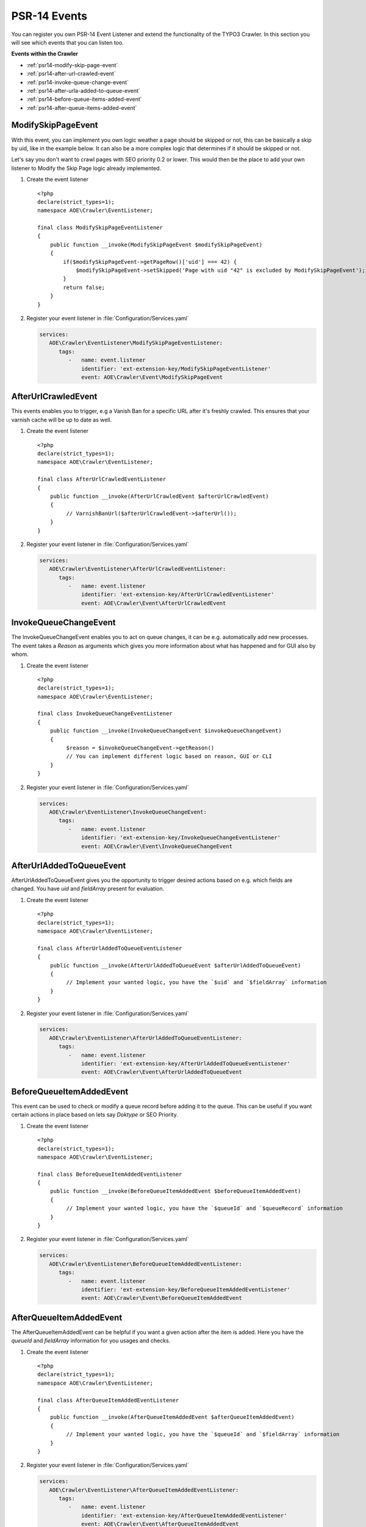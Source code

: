 ﻿.. include:: /Includes.txt
.. highlight:: php

=============
PSR-14 Events
=============

You can register you own PSR-14 Event Listener and extend the functionality of the
TYPO3 Crawler. In this section you will see which events that you can listen too.

**Events within the Crawler**

* :ref:`psr14-modify-skip-page-event`
* :ref:`psr14-after-url-crawled-event`
* :ref:`psr14-invoke-queue-change-event`
* :ref:`psr14-after-urla-added-to-queue-event`
* :ref:`psr14-before-queue-items-added-event`
* :ref:`psr14-after-queue-items-added-event`

.. _psr14-modify-skip-page-event:

ModifySkipPageEvent
===================

With this event, you can implement you own logic weather a page should be skipped
or not, this can be basically a skip by uid, like in the example below. It can
also be a more complex logic that determines if it should be skipped or not.

Let's say you don't want to crawl pages with SEO priority 0.2 or lower.
This would then be the place to add your own listener to Modify the Skip Page logic
already implemented.

.. rst-class:: bignums-xxl

#. Create the event listener

   ::

      <?php
      declare(strict_types=1);
      namespace AOE\Crawler\EventListener;

      final class ModifySkipPageEventListener
      {
          public function __invoke(ModifySkipPageEvent $modifySkipPageEvent)
          {
              if($modifySkipPageEvent->getPageRow()['uid'] === 42) {
                  $modifySkipPageEvent->setSkipped('Page with uid "42" is excluded by ModifySkipPageEvent');
              }
              return false;
          }
      }

#. Register your event listener in :file:`Configuration/Services.yaml`

   .. code-block:: yaml

      services:
         AOE\Crawler\EventListener\ModifySkipPageEventListener:
            tags:
               -   name: event.listener
                   identifier: 'ext-extension-key/ModifySkipPageEventListener'
                   event: AOE\Crawler\Event\ModifySkipPageEvent


.. _psr14-after-url-crawled-event:

AfterUrlCrawledEvent
====================

This events enables you to trigger, e.g a Vanish Ban for a specific URL after it's freshly
crawled. This ensures that your varnish cache will be up to date as well.

.. rst-class:: bignums-xxl

#. Create the event listener

   ::

      <?php
      declare(strict_types=1);
      namespace AOE\Crawler\EventListener;

      final class AfterUrlCrawledEventListener
      {
          public function __invoke(AfterUrlCrawledEvent $afterUrlCrawledEvent)
          {
               // VarnishBanUrl($afterUrlCrawledEvent->$afterUrl());
          }
      }

#. Register your event listener in :file:`Configuration/Services.yaml`

   .. code-block:: yaml

      services:
         AOE\Crawler\EventListener\AfterUrlCrawledEventListener:
            tags:
               -   name: event.listener
                   identifier: 'ext-extension-key/AfterUrlCrawledEventListener'
                   event: AOE\Crawler\Event\AfterUrlCrawledEvent

.. _psr14-invoke-queue-change-event:

InvokeQueueChangeEvent
======================

The InvokeQueueChangeEvent enables you to act on queue changes, it can be
e.g. automatically add new processes. The event takes a `Reason` as arguments
which gives you more information about what has happened and for GUI also by
whom.

.. rst-class:: bignums-xxl

#. Create the event listener

   ::

      <?php
      declare(strict_types=1);
      namespace AOE\Crawler\EventListener;

      final class InvokeQueueChangeEventListener
      {
          public function __invoke(InvokeQueueChangeEvent $invokeQueueChangeEvent)
          {
               $reason = $invokeQueueChangeEvent->getReason()
               // You can implement different logic based on reason, GUI or CLI
          }
      }

#. Register your event listener in :file:`Configuration/Services.yaml`

   .. code-block:: yaml

      services:
         AOE\Crawler\EventListener\InvokeQueueChangeEvent:
            tags:
               -   name: event.listener
                   identifier: 'ext-extension-key/InvokeQueueChangeEventListener'
                   event: AOE\Crawler\Event\InvokeQueueChangeEvent

.. _psr14-after-urla-added-to-queue-event:

AfterUrlAddedToQueueEvent
=========================

AfterUrlAddedToQueueEvent gives you the opportunity to trigger desired actions based on
e.g. which fields are changed. You have `uid` and `fieldArray` present for evaluation.

.. rst-class:: bignums-xxl

#. Create the event listener

   ::

      <?php
      declare(strict_types=1);
      namespace AOE\Crawler\EventListener;

      final class AfterUrlAddedToQueueEventListener
      {
          public function __invoke(AfterUrlAddedToQueueEvent $afterUrlAddedToQueueEvent)
          {
               // Implement your wanted logic, you have the `$uid` and `$fieldArray` information
          }
      }

#. Register your event listener in :file:`Configuration/Services.yaml`

   .. code-block:: yaml

      services:
         AOE\Crawler\EventListener\AfterUrlAddedToQueueEventListener:
            tags:
               -   name: event.listener
                   identifier: 'ext-extension-key/AfterUrlAddedToQueueEventListener'
                   event: AOE\Crawler\Event\AfterUrlAddedToQueueEvent

.. _psr14-before-queue-items-added-event:

BeforeQueueItemAddedEvent
=========================

This event can be used to check or modify a queue record before adding it to
the queue. This can be useful if you want certain actions in place based on lets
say `Doktype` or SEO Priority.

.. rst-class:: bignums-xxl

#. Create the event listener

   ::

      <?php
      declare(strict_types=1);
      namespace AOE\Crawler\EventListener;

      final class BeforeQueueItemAddedEventListener
      {
          public function __invoke(BeforeQueueItemAddedEvent $beforeQueueItemAddedEvent)
          {
               // Implement your wanted logic, you have the `$queueId` and `$queueRecord` information
          }
      }

#. Register your event listener in :file:`Configuration/Services.yaml`

   .. code-block:: yaml

      services:
         AOE\Crawler\EventListener\BeforeQueueItemAddedEventListener:
            tags:
               -   name: event.listener
                   identifier: 'ext-extension-key/BeforeQueueItemAddedEventListener'
                   event: AOE\Crawler\Event\BeforeQueueItemAddedEvent

.. _psr14-after-queue-items-added-event:

AfterQueueItemAddedEvent
========================

The AfterQueueItemAddedEvent can be helpful if you want a given action after
the item is added. Here you have the `queueId` and `fieldArray` information for you
usages and checks.

.. rst-class:: bignums-xxl

#. Create the event listener

   ::

      <?php
      declare(strict_types=1);
      namespace AOE\Crawler\EventListener;

      final class AfterQueueItemAddedEventListener
      {
          public function __invoke(AfterQueueItemAddedEvent $afterQueueItemAddedEvent)
          {
               // Implement your wanted logic, you have the `$queueId` and `$fieldArray` information
          }
      }

#. Register your event listener in :file:`Configuration/Services.yaml`

   .. code-block:: yaml

      services:
         AOE\Crawler\EventListener\AfterQueueItemAddedEventListener:
            tags:
               -   name: event.listener
                   identifier: 'ext-extension-key/AfterQueueItemAddedEventListener'
                   event: AOE\Crawler\Event\AfterQueueItemAddedEvent
